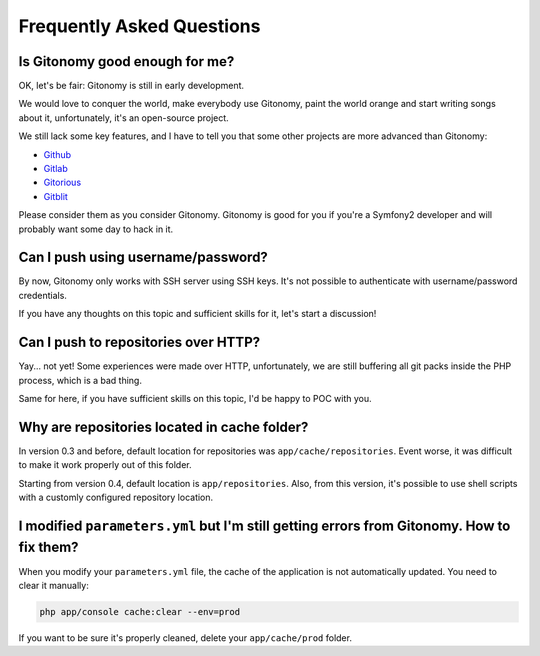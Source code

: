 Frequently Asked Questions
==========================

Is Gitonomy good enough for me?
-------------------------------

OK, let's be fair: Gitonomy is still in early development.

We would love to conquer the world, make everybody use Gitonomy, paint the
world orange and start writing songs about it, unfortunately, it's an
open-source project.

We still lack some key features, and I have to tell you that some other
projects are more advanced than Gitonomy:

* `Github <https://github.com/>`_
* `Gitlab <http://gitlab.org/>`_
* `Gitorious <http://gitorious.org/>`_
* `Gitblit <http://gitblit.com/>`_

Please consider them as you consider Gitonomy. Gitonomy is good for you if you're
a Symfony2 developer and will probably want some day to hack in it.

Can I push using username/password?
-----------------------------------

By now, Gitonomy only works with SSH server using SSH keys. It's not possible to
authenticate with username/password credentials.

If you have any thoughts on this topic and sufficient skills for it, let's start
a discussion!

Can I push to repositories over HTTP?
-------------------------------------

Yay... not yet! Some experiences were made over HTTP, unfortunately, we are
still buffering all git packs inside the PHP process, which is a bad thing.

Same for here, if you have sufficient skills on this topic, I'd be happy to POC
with you.

Why are repositories located in cache folder?
---------------------------------------------

In version 0.3 and before, default location for repositories was
``app/cache/repositories``. Event worse, it was difficult to make
it work properly out of this folder.

Starting from version 0.4, default location is ``app/repositories``. Also, from
this version, it's possible to use shell scripts with a customly configured
repository location.

I modified ``parameters.yml`` but I'm still getting errors from Gitonomy. How to fix them?
------------------------------------------------------------------------------------------

When you modify your ``parameters.yml`` file, the cache of the application is
not automatically updated. You need to clear it manually:

.. code-block:: php

    php app/console cache:clear --env=prod

If you want to be sure it's properly cleaned, delete your ``app/cache/prod`` folder.
